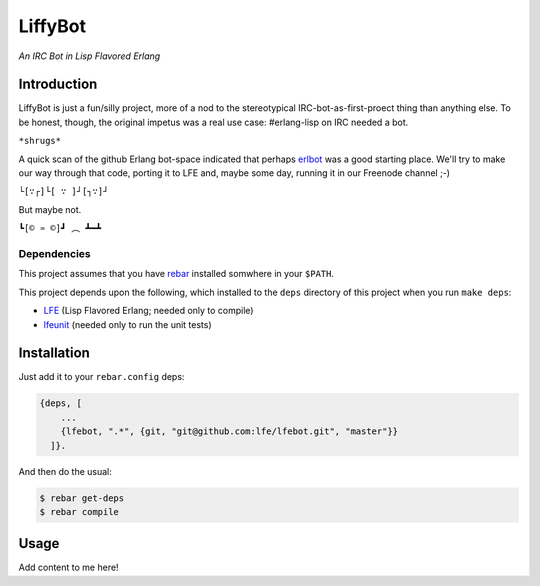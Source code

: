 ########
LiffyBot
########

*An IRC Bot in Lisp Flavored Erlang*

.. image:: images/LiffyBot.png


Introduction
============

LiffyBot is just a fun/silly project, more of a nod to the stereotypical
IRC-bot-as-first-proect thing than anything else. To be honest, though, the
original impetus was a real use case: #erlang-lisp on IRC needed a bot.

``*shrugs*``

A quick scan of the github Erlang bot-space indicated that perhaps `erlbot`_
was a good starting place. We'll try to make our way through that code, porting
it to LFE and, maybe some day, running it in our Freenode channel ;-)

``└[∵┌]└[ ∵ ]┘[┐∵]┘``

But maybe not.

``┗[© ♒ ©]┛ ︵ ┻━┻``


Dependencies
------------

This project assumes that you have `rebar`_ installed somwhere in your
``$PATH``.

This project depends upon the following, which installed to the ``deps``
directory of this project when you run ``make deps``:

* `LFE`_ (Lisp Flavored Erlang; needed only to compile)
* `lfeunit`_ (needed only to run the unit tests)


Installation
============

Just add it to your ``rebar.config`` deps:

.. code:: erlang

    {deps, [
        ...
        {lfebot, ".*", {git, "git@github.com:lfe/lfebot.git", "master"}}
      ]}.


And then do the usual:

.. code:: bash

    $ rebar get-deps
    $ rebar compile


Usage
=====

Add content to me here!


.. Links
.. -----
.. _rebar: https://github.com/rebar/rebar
.. _LFE: https://github.com/rvirding/lfe
.. _lfeunit: https://github.com/lfe/lfeunit
.. _erlbot: https://github.com/npwolf/erlbot
